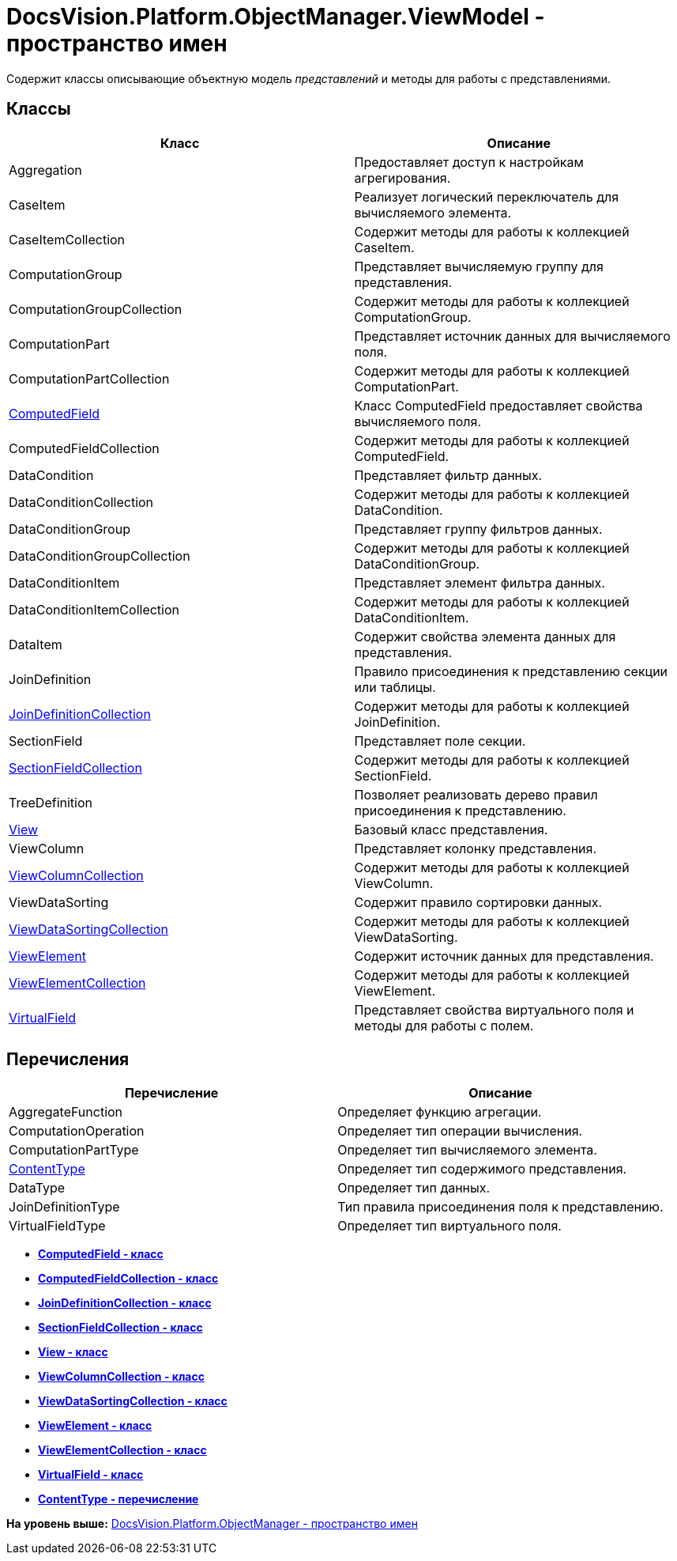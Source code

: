 = DocsVision.Platform.ObjectManager.ViewModel - пространство имен

Содержит классы описывающие объектную модель [.dfn .term]_представлений_ и методы для работы с представлениями.

== Классы

[width="100%",cols="51%,49%",options="header",]
|===
|Класс |Описание
|Aggregation |Предоставляет доступ к настройкам агрегирования.
|CaseItem |Реализует логический переключатель для вычисляемого элемента.
|CaseItemCollection |Содержит методы для работы к коллекцией CaseItem.
|ComputationGroup |Представляет вычисляемую группу для представления.
|ComputationGroupCollection |Содержит методы для работы к коллекцией ComputationGroup.
|ComputationPart |Представляет источник данных для вычисляемого поля.
|ComputationPartCollection |Содержит методы для работы к коллекцией ComputationPart.
|xref:ComputedField_CL.adoc[ComputedField] |Класс ComputedField предоставляет свойства вычисляемого поля.
|ComputedFieldCollection |Содержит методы для работы к коллекцией ComputedField.
|DataCondition |Представляет фильтр данных.
|DataConditionCollection |Содержит методы для работы к коллекцией DataCondition.
|DataConditionGroup |Представляет группу фильтров данных.
|DataConditionGroupCollection |Содержит методы для работы к коллекцией DataConditionGroup.
|DataConditionItem |Представляет элемент фильтра данных.
|DataConditionItemCollection |Содержит методы для работы к коллекцией DataConditionItem.
|DataItem |Содержит свойства элемента данных для представления.
|JoinDefinition |Правило присоединения к представлению секции или таблицы.
|xref:JoinDefinitionCollection_CL.adoc[JoinDefinitionCollection] |Содержит методы для работы к коллекцией JoinDefinition.
|SectionField |Представляет поле секции.
|xref:SectionFieldCollection_CL.adoc[SectionFieldCollection] |Содержит методы для работы к коллекцией SectionField.
|TreeDefinition |Позволяет реализовать дерево правил присоединения к представлению.
|xref:View_CL.adoc[View] |Базовый класс представления.
|ViewColumn |Представляет колонку представления.
|xref:ViewColumnCollection_CL.adoc[ViewColumnCollection] |Содержит методы для работы к коллекцией ViewColumn.
|ViewDataSorting |Содержит правило сортировки данных.
|xref:ViewDataSortingCollection_CL.adoc[ViewDataSortingCollection] |Содержит методы для работы к коллекцией ViewDataSorting.
|xref:ViewElement_CL.adoc[ViewElement] |Содержит источник данных для представления.
|xref:ViewElementCollection_CL.adoc[ViewElementCollection] |Содержит методы для работы к коллекцией ViewElement.
|xref:VirtualField_CL.adoc[VirtualField] |Представляет свойства виртуального поля и методы для работы с полем.
|===

== Перечисления

[cols=",",options="header",]
|===
|Перечисление |Описание
|AggregateFunction |Определяет функцию агрегации.
|ComputationOperation |Определяет тип операции вычисления.
|ComputationPartType |Определяет тип вычисляемого элемента.
|xref:ContentType_EN.adoc[ContentType] |Определяет тип содержимого представления.
|DataType |Определяет тип данных.
|JoinDefinitionType |Тип правила присоединения поля к представлению.
|VirtualFieldType |Определяет тип виртуального поля.
|===

* *xref:../../../../../api/DocsVision/Platform/ObjectManager/ViewModel/ComputedField_CL.adoc[ComputedField - класс]* +
* *xref:../../../../../api/DocsVision/Platform/ObjectManager/ViewModel/ComputedFieldCollection_CL.adoc[ComputedFieldCollection - класс]* +
* *xref:../../../../../api/DocsVision/Platform/ObjectManager/ViewModel/JoinDefinitionCollection_CL.adoc[JoinDefinitionCollection - класс]* +
* *xref:../../../../../api/DocsVision/Platform/ObjectManager/ViewModel/SectionFieldCollection_CL.adoc[SectionFieldCollection - класс]* +
* *xref:../../../../../api/DocsVision/Platform/ObjectManager/ViewModel/View_CL.adoc[View - класс]* +
* *xref:../../../../../api/DocsVision/Platform/ObjectManager/ViewModel/ViewColumnCollection_CL.adoc[ViewColumnCollection - класс]* +
* *xref:../../../../../api/DocsVision/Platform/ObjectManager/ViewModel/ViewDataSortingCollection_CL.adoc[ViewDataSortingCollection - класс]* +
* *xref:../../../../../api/DocsVision/Platform/ObjectManager/ViewModel/ViewElement_CL.adoc[ViewElement - класс]* +
* *xref:../../../../../api/DocsVision/Platform/ObjectManager/ViewModel/ViewElementCollection_CL.adoc[ViewElementCollection - класс]* +
* *xref:../../../../../api/DocsVision/Platform/ObjectManager/ViewModel/VirtualField_CL.adoc[VirtualField - класс]* +
* *xref:../../../../../api/DocsVision/Platform/ObjectManager/ViewModel/ContentType_EN.adoc[ContentType - перечисление]* +

*На уровень выше:* xref:../../../../../api/DocsVision/Platform/ObjectManager/ObjectManager_NS.adoc[DocsVision.Platform.ObjectManager - пространство имен]
